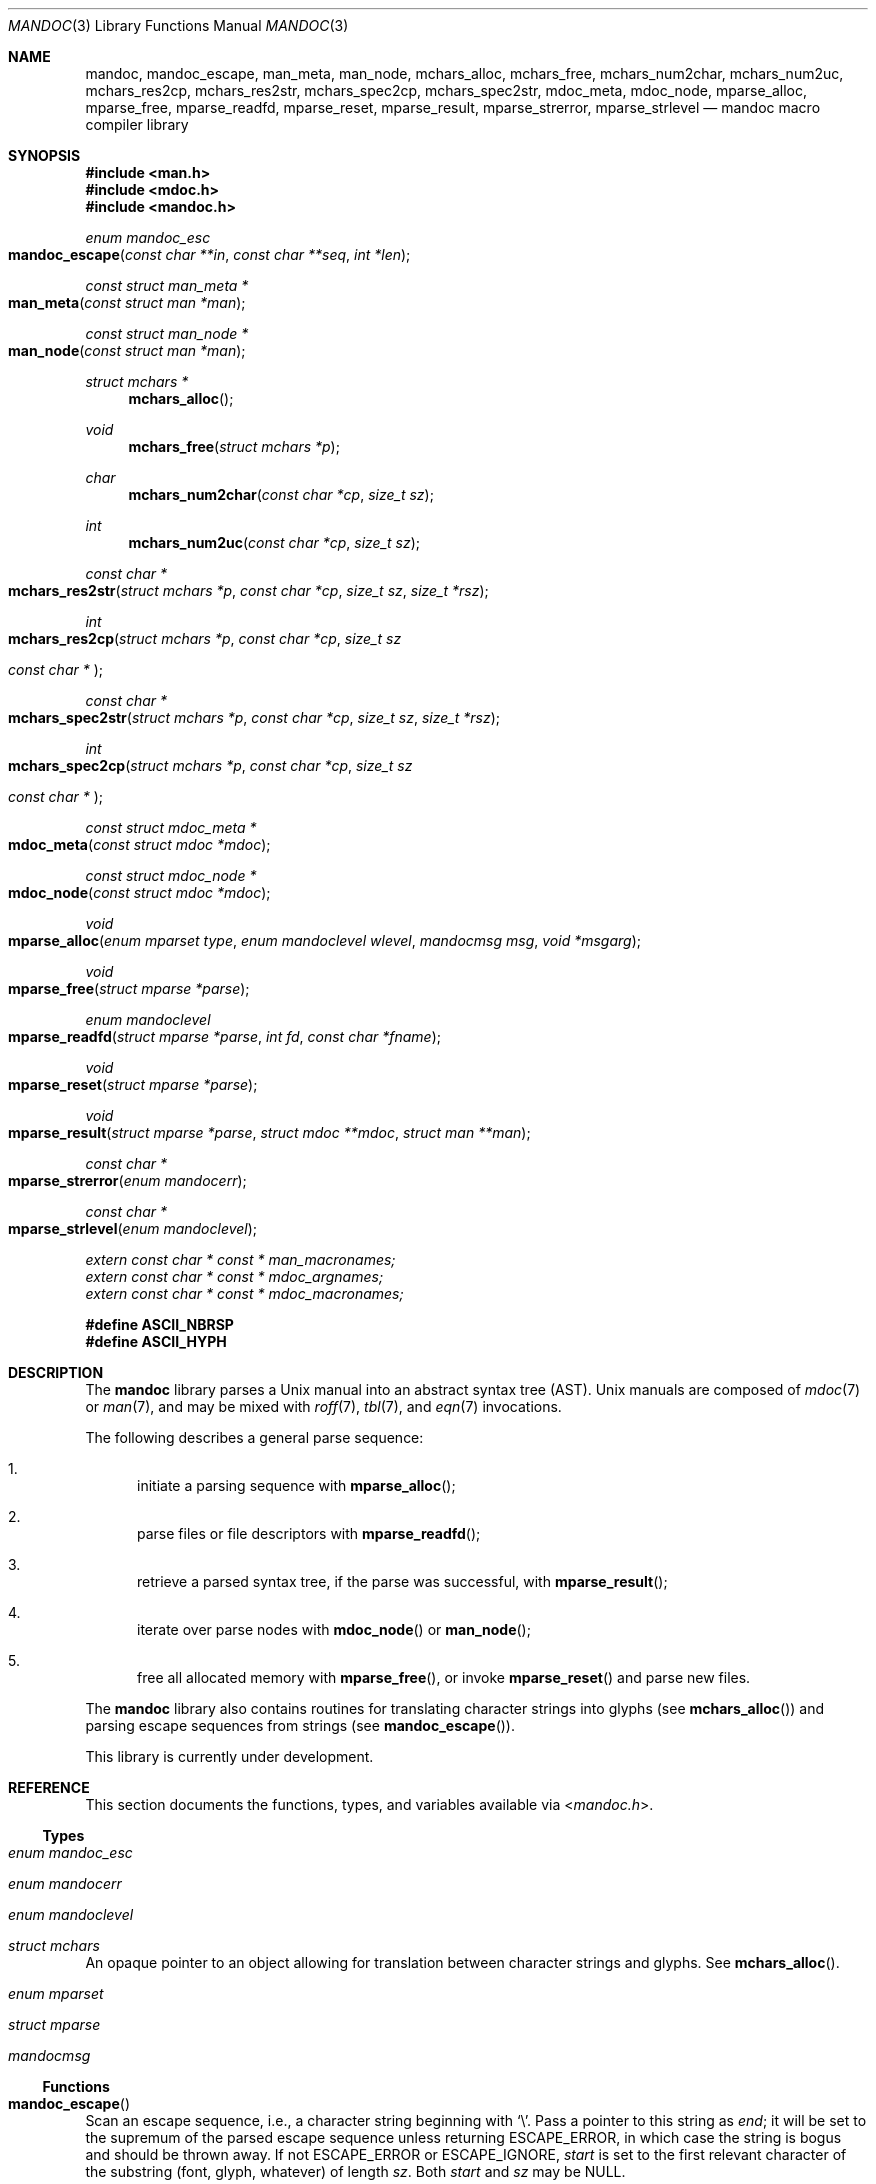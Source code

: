 .\"	$Id$
.\"
.\" Copyright (c) 2009, 2010, 2011 Kristaps Dzonsons <kristaps@bsd.lv>
.\" Copyright (c) 2010 Ingo Schwarze <schwarze@openbsd.org>
.\"
.\" Permission to use, copy, modify, and distribute this software for any
.\" purpose with or without fee is hereby granted, provided that the above
.\" copyright notice and this permission notice appear in all copies.
.\"
.\" THE SOFTWARE IS PROVIDED "AS IS" AND THE AUTHOR DISCLAIMS ALL WARRANTIES
.\" WITH REGARD TO THIS SOFTWARE INCLUDING ALL IMPLIED WARRANTIES OF
.\" MERCHANTABILITY AND FITNESS. IN NO EVENT SHALL THE AUTHOR BE LIABLE FOR
.\" ANY SPECIAL, DIRECT, INDIRECT, OR CONSEQUENTIAL DAMAGES OR ANY DAMAGES
.\" WHATSOEVER RESULTING FROM LOSS OF USE, DATA OR PROFITS, WHETHER IN AN
.\" ACTION OF CONTRACT, NEGLIGENCE OR OTHER TORTIOUS ACTION, ARISING OUT OF
.\" OR IN CONNECTION WITH THE USE OR PERFORMANCE OF THIS SOFTWARE.
.\"
.Dd $Mdocdate$
.Dt MANDOC 3
.Os
.Sh NAME
.Nm mandoc ,
.Nm mandoc_escape ,
.Nm man_meta ,
.Nm man_node ,
.Nm mchars_alloc ,
.Nm mchars_free ,
.Nm mchars_num2char ,
.Nm mchars_num2uc ,
.Nm mchars_res2cp ,
.Nm mchars_res2str ,
.Nm mchars_spec2cp ,
.Nm mchars_spec2str ,
.Nm mdoc_meta ,
.Nm mdoc_node ,
.Nm mparse_alloc ,
.Nm mparse_free ,
.Nm mparse_readfd ,
.Nm mparse_reset ,
.Nm mparse_result ,
.Nm mparse_strerror ,
.Nm mparse_strlevel
.Nd mandoc macro compiler library
.Sh SYNOPSIS
.In man.h
.In mdoc.h
.In mandoc.h
.Ft "enum mandoc_esc"
.Fo mandoc_escape
.Fa "const char **in"
.Fa "const char **seq"
.Fa "int *len"
.Fc
.Ft "const struct man_meta *"
.Fo man_meta
.Fa "const struct man *man"
.Fc
.Ft "const struct man_node *"
.Fo man_node
.Fa "const struct man *man"
.Fc
.Ft "struct mchars *"
.Fn mchars_alloc
.Ft void
.Fn mchars_free "struct mchars *p"
.Ft char
.Fn mchars_num2char "const char *cp" "size_t sz"
.Ft int
.Fn mchars_num2uc "const char *cp" "size_t sz"
.Ft "const char *"
.Fo mchars_res2str
.Fa "struct mchars *p"
.Fa "const char *cp"
.Fa "size_t sz"
.Fa "size_t *rsz"
.Fc
.Ft int
.Fo mchars_res2cp
.Fa "struct mchars *p"
.Fa "const char *cp"
.Fa "size_t sz"
.Ft "const char *"
.Fc
.Ft "const char *"
.Fo mchars_spec2str
.Fa "struct mchars *p"
.Fa "const char *cp"
.Fa "size_t sz"
.Fa "size_t *rsz"
.Fc
.Ft int
.Fo mchars_spec2cp
.Fa "struct mchars *p"
.Fa "const char *cp"
.Fa "size_t sz"
.Ft "const char *"
.Fc
.Ft "const struct mdoc_meta *"
.Fo mdoc_meta
.Fa "const struct mdoc *mdoc"
.Fc
.Ft "const struct mdoc_node *"
.Fo mdoc_node
.Fa "const struct mdoc *mdoc"
.Fc
.Ft void
.Fo mparse_alloc
.Fa "enum mparset type"
.Fa "enum mandoclevel wlevel"
.Fa "mandocmsg msg"
.Fa "void *msgarg"
.Fc
.Ft void
.Fo mparse_free
.Fa "struct mparse *parse"
.Fc
.Ft "enum mandoclevel"
.Fo mparse_readfd
.Fa "struct mparse *parse"
.Fa "int fd"
.Fa "const char *fname"
.Fc
.Ft void
.Fo mparse_reset
.Fa "struct mparse *parse"
.Fc
.Ft void
.Fo mparse_result
.Fa "struct mparse *parse"
.Fa "struct mdoc **mdoc"
.Fa "struct man **man"
.Fc
.Ft "const char *"
.Fo mparse_strerror
.Fa "enum mandocerr"
.Fc
.Ft "const char *"
.Fo mparse_strlevel
.Fa "enum mandoclevel"
.Fc
.Vt extern const char * const * man_macronames;
.Vt extern const char * const * mdoc_argnames;
.Vt extern const char * const * mdoc_macronames;
.Fd "#define ASCII_NBRSP"
.Fd "#define ASCII_HYPH"
.Sh DESCRIPTION
The
.Nm mandoc
library parses a
.Ux
manual into an abstract syntax tree (AST).
.Ux
manuals are composed of
.Xr mdoc 7
or
.Xr man 7 ,
and may be mixed with
.Xr roff 7 ,
.Xr tbl 7 ,
and
.Xr eqn 7
invocations.
.Pp
The following describes a general parse sequence:
.Bl -enum
.It
initiate a parsing sequence with
.Fn mparse_alloc ;
.It
parse files or file descriptors with
.Fn mparse_readfd ;
.It
retrieve a parsed syntax tree, if the parse was successful, with
.Fn mparse_result ;
.It
iterate over parse nodes with
.Fn mdoc_node
or
.Fn man_node ;
.It
free all allocated memory with
.Fn mparse_free ,
or invoke
.Fn mparse_reset
and parse new files.
.El
.Pp
The
.Nm
library also contains routines for translating character strings into glyphs
.Pq see Fn mchars_alloc
and parsing escape sequences from strings
.Pq see Fn mandoc_escape .
.Pp
This library is
.Ud
.Sh REFERENCE
This section documents the functions, types, and variables available
via
.In mandoc.h .
.Ss Types
.Bl -ohang
.It Vt "enum mandoc_esc"
.It Vt "enum mandocerr"
.It Vt "enum mandoclevel"
.It Vt "struct mchars"
An opaque pointer to an object allowing for translation between
character strings and glyphs.
See
.Fn mchars_alloc .
.It Vt "enum mparset"
.It Vt "struct mparse"
.It Vt "mandocmsg"
.El
.Ss Functions
.Bl -ohang
.It Fn mandoc_escape
Scan an escape sequence, i.e., a character string beginning with
.Sq \e .
Pass a pointer to this string as
.Va end ;
it will be set to the supremum of the parsed escape sequence unless
returning ESCAPE_ERROR, in which case the string is bogus and should be
thrown away.
If not ESCAPE_ERROR or ESCAPE_IGNORE,
.Va start
is set to the first relevant character of the substring (font, glyph,
whatever) of length
.Va sz .
Both
.Va start
and
.Va sz
may be NULL.
.It Fn man_meta
Obtain the meta-data of a successful parse.
This may only be used on a pointer returned by
.Fn mparse_result .
.It Fn man_node
Obtain the root node of a successful parse.
This may only be used on a pointer returned by
.Fn mparse_result .
.It Fn mchars_alloc
Allocate an
.Vt "struct mchars *"
object for translating special characters into glyphs.
See
.Xr mandoc_char 7
for an overview of special characters.
The object must be freed with
.Fn mchars_free .
.It Fn mchars_free
Free an object created with
.Fn mchars_alloc .
.It Fn mchars_num2char
Convert a character index (e.g., the \eN\(aq\(aq escape) into a
printable ASCII character.
Returns \e0 (the nil character) if the input sequence is malformed.
.It Fn mchars_num2uc
Convert a hexadecimal character index (e.g., the \e[uNNNN] escape) into
a Unicode codepoint.
Returns \e0 (the nil character) if the input sequence is malformed.
.It Fn mchars_res2cp
Convert a predefined character into a valid Unicode codepoint.
Returns \-1 on failure and 0 if no code-point exists (if this occurs,
the caller should fall back to
.Fn mchars_res2str ) .
.It Fn mchars_res2str
Convert a predefined character into an ASCII string.
Returns NULL on failure.
.It Fn mchars_spec2cp
Convert a special character into a valid Unicode codepoint.
Returns \-1 on failure and 0 if no code-point exists (if this occurs,
the caller should fall back to
.Fn mchars_spec2str ) .
.It Fn mchars_spec2str
Convert a special character into an ASCII string.
Returns NULL on failure.
.It Fn mdoc_meta
Obtain the meta-data of a successful parse.
This may only be used on a pointer returned by
.Fn mparse_result .
.It Fn mdoc_node
Obtain the root node of a successful parse.
This may only be used on a pointer returned by
.Fn mparse_result .
.It Fn mparse_alloc
Allocate a parser.
The same parser may be used for multiple files so long as
.Fn mparse_reset
is called between parses.
.Fn mparse_free
must be called to free the memory allocated by this function.
.It Fn mparse_free
Free all memory allocated by
.Fn mparse_alloc .
.It Fn mparse_readfd
Parse a file or file descriptor.
If
.Va fd
is -1,
.Va fname
is opened for reading.
Otherwise,
.Va fname
is assumed to be the name associated with
.Va fd .
This may be called multiple times with different parameters; however,
.Fn mparse_reset
should be invoked between parses.
.It Fn mparse_reset
Reset a parser so that
.Fn mparse_readfd
may be used again.
.It Fn mparse_result
Obtain the result of a parse.
Only successful parses
.Po
i.e., those where
.Fn mparse_readfd
returned less than MANDOCLEVEL_FATAL
.Pc
should invoke this function, in which case one of the two pointers will
be filled in.
.It Fn mparse_strerror
Return a statically-allocated string representation of an error code.
.It Fn mparse_strlevel
Return a statically-allocated string representation of a level code.
.El
.Ss Variables
.Bl -ohang
.It Va man_macronames
The string representation of a man macro as indexed by
.Vt "enum mant" .
.It Va mdoc_argnames
The string representation of a mdoc macro argument as indexed by
.Vt "enum mdocargt" .
.It Va mdoc_macronames
The string representation of a mdoc macro as indexed by
.Vt "enum mdoct" .
.El
.Sh IMPLEMENTATION NOTES
This section consists of structural documentation for
.Xr mdoc 7
and
.Xr man 7
syntax trees.
.Ss Man Abstract Syntax Tree
This AST is governed by the ontological rules dictated in
.Xr man 7
and derives its terminology accordingly.
.Pp
The AST is composed of
.Vt struct man_node
nodes with element, root and text types as declared by the
.Va type
field.
Each node also provides its parse point (the
.Va line ,
.Va sec ,
and
.Va pos
fields), its position in the tree (the
.Va parent ,
.Va child ,
.Va next
and
.Va prev
fields) and some type-specific data.
.Pp
The tree itself is arranged according to the following normal form,
where capitalised non-terminals represent nodes.
.Pp
.Bl -tag -width "ELEMENTXX" -compact
.It ROOT
\(<- mnode+
.It mnode
\(<- ELEMENT | TEXT | BLOCK
.It BLOCK
\(<- HEAD BODY
.It HEAD
\(<- mnode*
.It BODY
\(<- mnode*
.It ELEMENT
\(<- ELEMENT | TEXT*
.It TEXT
\(<- [[:alpha:]]*
.El
.Pp
The only elements capable of nesting other elements are those with
next-lint scope as documented in
.Xr man 7 .
.Ss Mdoc Abstract Syntax Tree
This AST is governed by the ontological
rules dictated in
.Xr mdoc 7
and derives its terminology accordingly.
.Qq In-line
elements described in
.Xr mdoc 7
are described simply as
.Qq elements .
.Pp
The AST is composed of
.Vt struct mdoc_node
nodes with block, head, body, element, root and text types as declared
by the
.Va type
field.
Each node also provides its parse point (the
.Va line ,
.Va sec ,
and
.Va pos
fields), its position in the tree (the
.Va parent ,
.Va child ,
.Va nchild ,
.Va next
and
.Va prev
fields) and some type-specific data, in particular, for nodes generated
from macros, the generating macro in the
.Va tok
field.
.Pp
The tree itself is arranged according to the following normal form,
where capitalised non-terminals represent nodes.
.Pp
.Bl -tag -width "ELEMENTXX" -compact
.It ROOT
\(<- mnode+
.It mnode
\(<- BLOCK | ELEMENT | TEXT
.It BLOCK
\(<- HEAD [TEXT] (BODY [TEXT])+ [TAIL [TEXT]]
.It ELEMENT
\(<- TEXT*
.It HEAD
\(<- mnode*
.It BODY
\(<- mnode* [ENDBODY mnode*]
.It TAIL
\(<- mnode*
.It TEXT
\(<- [[:printable:],0x1e]*
.El
.Pp
Of note are the TEXT nodes following the HEAD, BODY and TAIL nodes of
the BLOCK production: these refer to punctuation marks.
Furthermore, although a TEXT node will generally have a non-zero-length
string, in the specific case of
.Sq \&.Bd \-literal ,
an empty line will produce a zero-length string.
Multiple body parts are only found in invocations of
.Sq \&Bl \-column ,
where a new body introduces a new phrase.
.Pp
The
.Xr mdoc 7
syntax tree accommodates for broken block structures as well.
The ENDBODY node is available to end the formatting associated
with a given block before the physical end of that block.
It has a non-null
.Va end
field, is of the BODY
.Va type ,
has the same
.Va tok
as the BLOCK it is ending, and has a
.Va pending
field pointing to that BLOCK's BODY node.
It is an indirect child of that BODY node
and has no children of its own.
.Pp
An ENDBODY node is generated when a block ends while one of its child
blocks is still open, like in the following example:
.Bd -literal -offset indent
\&.Ao ao
\&.Bo bo ac
\&.Ac bc
\&.Bc end
.Ed
.Pp
This example results in the following block structure:
.Bd -literal -offset indent
BLOCK Ao
    HEAD Ao
    BODY Ao
        TEXT ao
        BLOCK Bo, pending -> Ao
            HEAD Bo
            BODY Bo
                TEXT bo
                TEXT ac
                ENDBODY Ao, pending -> Ao
                TEXT bc
TEXT end
.Ed
.Pp
Here, the formatting of the
.Sq \&Ao
block extends from TEXT ao to TEXT ac,
while the formatting of the
.Sq \&Bo
block extends from TEXT bo to TEXT bc.
It renders as follows in
.Fl T Ns Cm ascii
mode:
.Pp
.Dl <ao [bo ac> bc] end
.Pp
Support for badly-nested blocks is only provided for backward
compatibility with some older
.Xr mdoc 7
implementations.
Using badly-nested blocks is
.Em strongly discouraged ;
for example, the
.Fl T Ns Cm html
and
.Fl T Ns Cm xhtml
front-ends to
.Xr mandoc 1
are unable to render them in any meaningful way.
Furthermore, behaviour when encountering badly-nested blocks is not
consistent across troff implementations, especially when using  multiple
levels of badly-nested blocks.
.Sh SEE ALSO
.Xr mandoc 1 ,
.Xr eqn 7 ,
.Xr man 7 ,
.Xr mandoc_char 7 ,
.Xr mdoc 7 ,
.Xr roff 7 ,
.Xr tbl 7
.Sh AUTHORS
The
.Nm
library was written by
.An Kristaps Dzonsons Aq kristaps@bsd.lv .
